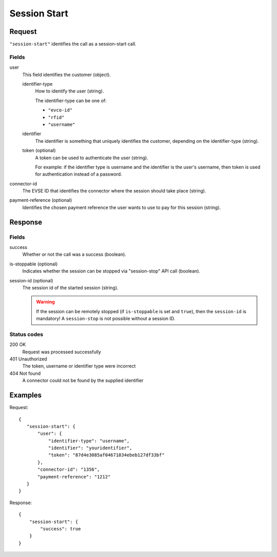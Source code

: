 .. highlight:: js

.. _calls-sessionstart-docs:

Session Start
=============

Request
-------

``"session-start"`` identifies the call as a session-start call.

Fields
~~~~~~

user
    This field identifies the customer (object).

    identifier-type
        How to identify the user (string).

        The identifier-type can be one of:

        * ``"evco-id"``
        * ``"rfid"``
        * ``"username"``

    identifier
        The identifier is something that uniquely identifies the customer,
        depending on the identifier-type (string).
    token (optional)
        A token can be used to authenticate the user (string).

        For example: if the identifier type is username and the identifier is the user's username,
        then token is used for authentication instead of a password.
connector-id
   The EVSE ID that identifies the connector where the session should take place (string).
payment-reference (optional)
   Identifies the chosen payment reference the user wants to use to pay for this session (string).

Response
--------

Fields
~~~~~~

success
   Whether or not the call was a success (boolean).
is-stoppable (optional)
   Indicates whether the session can be stopped via "session-stop" API call (boolean).
session-id (optional)
   The session id of the started session (string).

   .. warning:: If the session can be remotely stopped (if ``is-stoppable`` is set and ``true``),
                then the ``session-id`` is mandatory!
                A ``session-stop`` is not possible without a session ID.

Status codes
~~~~~~~~~~~~

200 OK
   Request was processed successfully
401 Unauthorized
   The token, username or identifier type were incorrect
404 Not found
   A connector could not be found by the supplied identifier

Examples
--------

Request::

    {
       "session-start": {
           "user": {
               "identifier-type": "username",
               "identifier": "youridentifier",
               "token": "87d4e3085af04671834ebeb127df33bf"
           },
           "connector-id": "1356",
           "payment-reference": "1212"
       }
    }

Response::

    {
        "session-start": {
            "success": true
        }
    }
